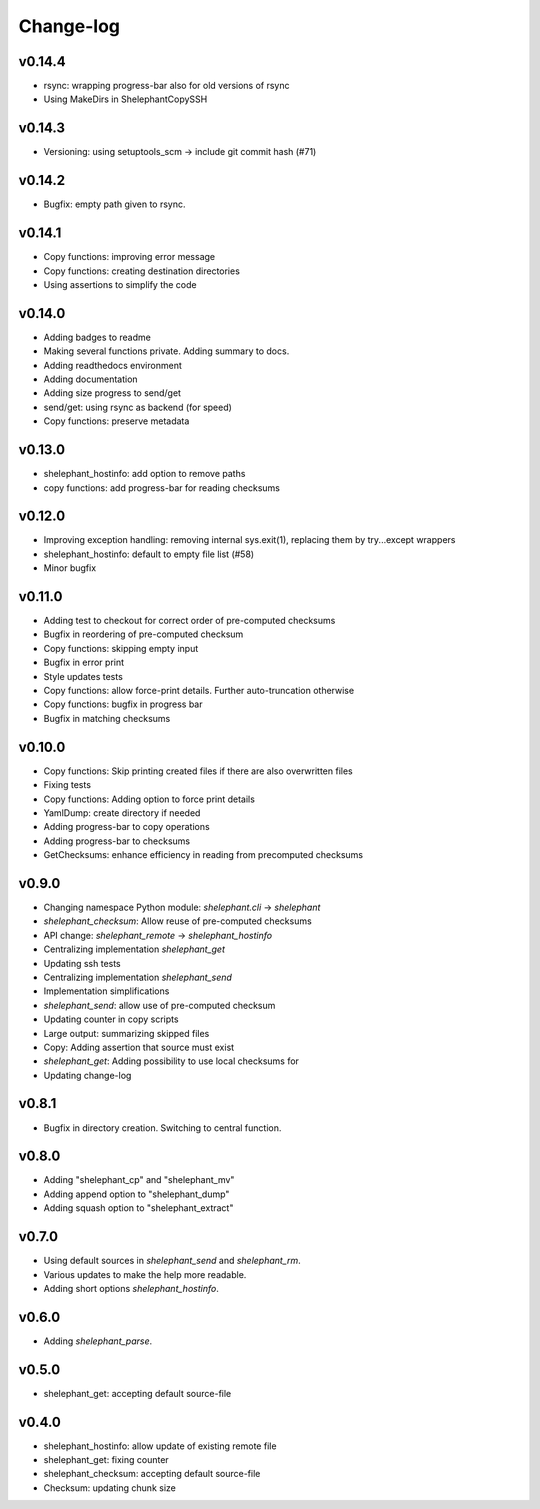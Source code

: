 
**********
Change-log
**********

v0.14.4
=======

*   rsync: wrapping progress-bar also for old versions of rsync
*   Using MakeDirs in ShelephantCopySSH

v0.14.3
=======

*   Versioning: using setuptools_scm -> include git commit hash (#71)

v0.14.2
=======

*   Bugfix: empty path given to rsync.

v0.14.1
=======

*   Copy functions: improving error message
*   Copy functions: creating destination directories
*   Using assertions to simplify the code

v0.14.0
=======

*   Adding badges to readme
*   Making several functions private. Adding summary to docs.
*   Adding readthedocs environment
*   Adding documentation
*   Adding size progress to send/get
*   send/get: using rsync as backend (for speed)
*   Copy functions: preserve metadata

v0.13.0
=======

*   shelephant_hostinfo: add option to remove paths
*   copy functions: add progress-bar for reading checksums

v0.12.0
=======

*   Improving exception handling: removing internal sys.exit(1),
    replacing them by try...except wrappers
*   shelephant_hostinfo: default to empty file list (#58)
*   Minor bugfix

v0.11.0
=======

*    Adding test to checkout for correct order of pre-computed checksums
*    Bugfix in reordering of pre-computed checksum
*    Copy functions: skipping empty input
*    Bugfix in error print
*    Style updates tests
*    Copy functions: allow force-print details. Further auto-truncation otherwise
*    Copy functions: bugfix in progress bar
*    Bugfix in matching checksums

v0.10.0
=======

*    Copy functions: Skip printing created files if there are also overwritten files
*    Fixing tests
*    Copy functions: Adding option to force print details
*    YamlDump: create directory if needed
*    Adding progress-bar to copy operations
*    Adding progress-bar to checksums
*    GetChecksums: enhance efficiency in reading from precomputed checksums

v0.9.0
======

*    Changing namespace Python module: `shelephant.cli` -> `shelephant`
*    `shelephant_checksum`: Allow reuse of pre-computed checksums
*    API change: `shelephant_remote` -> `shelephant_hostinfo`
*    Centralizing implementation `shelephant_get`
*    Updating ssh tests
*    Centralizing implementation `shelephant_send`
*    Implementation simplifications
*    `shelephant_send`: allow use of pre-computed checksum
*    Updating counter in copy scripts
*    Large output: summarizing skipped files
*    Copy: Adding assertion that source must exist
*    `shelephant_get`: Adding possibility to use local checksums for
*    Updating change-log

v0.8.1
======

*   Bugfix in directory creation. Switching to central function.

v0.8.0
======

*    Adding "shelephant_cp" and "shelephant_mv"
*    Adding append option to "shelephant_dump"
*    Adding squash option to "shelephant_extract"

v0.7.0
======

*   Using default sources in `shelephant_send` and `shelephant_rm`.
*   Various updates to make the help more readable.
*   Adding short options `shelephant_hostinfo`.

v0.6.0
======

*   Adding `shelephant_parse`.

v0.5.0
======

*   shelephant_get: accepting default source-file

v0.4.0
======

*   shelephant_hostinfo: allow update of existing remote file
*   shelephant_get: fixing counter
*   shelephant_checksum: accepting default source-file
*   Checksum: updating chunk size

